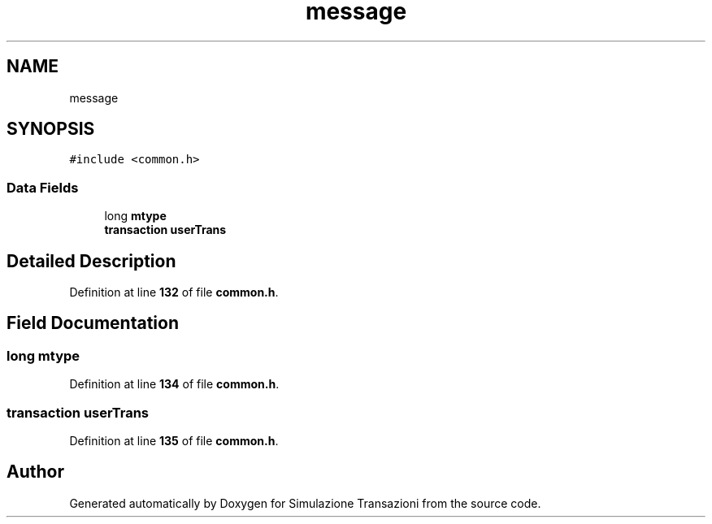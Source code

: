 .TH "message" 3 "Thu Jan 13 2022" "Simulazione Transazioni" \" -*- nroff -*-
.ad l
.nh
.SH NAME
message
.SH SYNOPSIS
.br
.PP
.PP
\fC#include <common\&.h>\fP
.SS "Data Fields"

.in +1c
.ti -1c
.RI "long \fBmtype\fP"
.br
.ti -1c
.RI "\fBtransaction\fP \fBuserTrans\fP"
.br
.in -1c
.SH "Detailed Description"
.PP 
Definition at line \fB132\fP of file \fBcommon\&.h\fP\&.
.SH "Field Documentation"
.PP 
.SS "long mtype"

.PP
Definition at line \fB134\fP of file \fBcommon\&.h\fP\&.
.SS "\fBtransaction\fP userTrans"

.PP
Definition at line \fB135\fP of file \fBcommon\&.h\fP\&.

.SH "Author"
.PP 
Generated automatically by Doxygen for Simulazione Transazioni from the source code\&.
